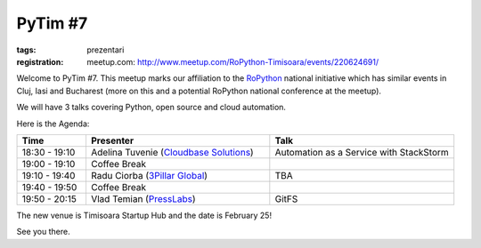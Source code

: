 PyTim #7
########

:tags: prezentari
:registration:
    meetup.com: http://www.meetup.com/RoPython-Timisoara/events/220624691/

Welcome to PyTim #7. This meetup marks our affiliation to the
`RoPython <http://ropython.org>`__ national initiative which has similar
events in Cluj, Iasi and Bucharest (more on this and a potential
RoPython national conference at the meetup).

We will have 3 talks covering Python, open source and cloud automation.

Here is the Agenda:

.. list-table::
    :header-rows: 1
    :widths: 15 40 40

    - - Time
      - Presenter
      - Talk

    - - 18:30 - 19:10
      - Adelina Tuvenie (`Cloudbase Solutions <http://www.cloudbase.it>`__)
      - Automation as a Service with StackStorm
    - - 19:00 - 19:10
      - Coffee Break
      -
    - - 19:10 - 19:40
      - Radu Ciorba (`3Pillar Global <http://www.3pillarglobal.com>`__)
      - TBA
    - - 19:40 - 19:50
      - Coffee Break
      -
    - - 19:50 - 20:15
      - Vlad Temian (`PressLabs <http://www.presslabs.com>`__)
      - GitFS

The new venue is Timisoara Startup Hub and the date is February 25!

See you there.


